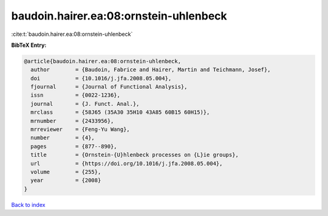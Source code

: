 baudoin.hairer.ea:08:ornstein-uhlenbeck
=======================================

:cite:t:`baudoin.hairer.ea:08:ornstein-uhlenbeck`

**BibTeX Entry:**

.. code-block:: bibtex

   @article{baudoin.hairer.ea:08:ornstein-uhlenbeck,
     author        = {Baudoin, Fabrice and Hairer, Martin and Teichmann, Josef},
     doi           = {10.1016/j.jfa.2008.05.004},
     fjournal      = {Journal of Functional Analysis},
     issn          = {0022-1236},
     journal       = {J. Funct. Anal.},
     mrclass       = {58J65 (35A30 35H10 43A85 60B15 60H15)},
     mrnumber      = {2433956},
     mrreviewer    = {Feng-Yu Wang},
     number        = {4},
     pages         = {877--890},
     title         = {Ornstein-{U}hlenbeck processes on {L}ie groups},
     url           = {https://doi.org/10.1016/j.jfa.2008.05.004},
     volume        = {255},
     year          = {2008}
   }

`Back to index <../By-Cite-Keys.html>`_
